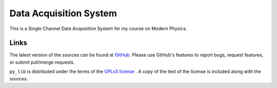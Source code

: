 ========================
Data Acquisition System
========================

This is a Single Channel Data Acquisition System for my course on Modern Physics.

Links
-----

The latest version of the sources can be found at
`GitHub <https://github.com/amanabt/DAS>`_. Please use GitHub's features
to report bugs, request features, or submit pull/merge requests.

``py_lib`` is distributed under the terms of the
`GPLv3 license <https://www.gnu.org/licenses/gpl-3.0-standalone.html>`_ .
A copy of the text of the license is included along with the sources.

